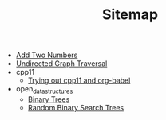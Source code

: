 #+TITLE: Sitemap

- [[file:add_two_numbers.org][Add Two Numbers]]
- [[file:undirected-graph-traversal.org][Undirected Graph Traversal]]
- cpp11
  - [[file:cpp11/trying_out_cpp11_babel.org][Trying out cpp11 and org-babel]]
- open_data_structures
  - [[file:open_data_structures/binary-trees.org][Binary Trees]]
  - [[file:open_data_structures/random_binary_search_trees.org][Random Binary Search Trees]]